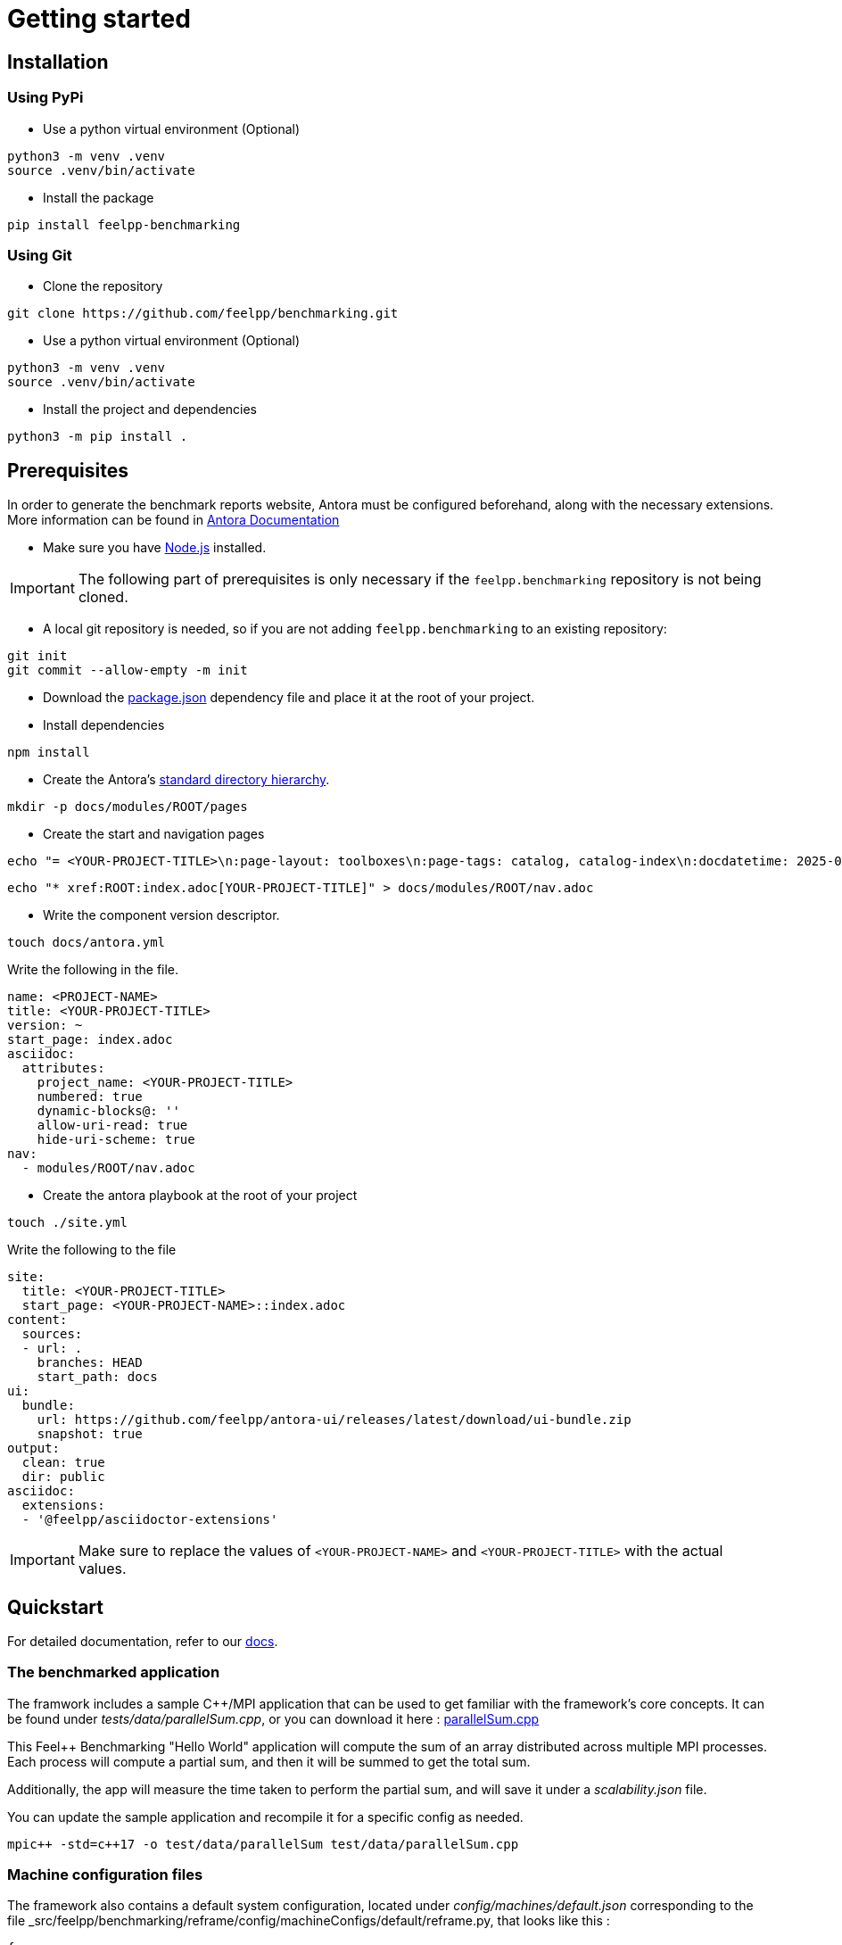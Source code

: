 = Getting started

== Installation

=== Using PyPi

- Use a python virtual environment (Optional)

[source,bash]
----
python3 -m venv .venv
source .venv/bin/activate
----

- Install the package

[source,bash]
----
pip install feelpp-benchmarking
----

=== Using Git

- Clone the repository

[source,bash]
----
git clone https://github.com/feelpp/benchmarking.git
----

- Use a python virtual environment (Optional)

[source,bash]
----
python3 -m venv .venv
source .venv/bin/activate
----

- Install the project and dependencies

[source,bash]
----
python3 -m pip install .
----

== Prerequisites

In order to generate the benchmark reports website, Antora must be configured beforehand, along with the necessary extensions. More information can be found in link:https://docs.antora.org/antora/latest/install-and-run-quickstart/[Antora Documentation]

- Make sure you have link:http://nodejs.org/en/download[Node.js] installed.

[IMPORTANT]
====
The following part of prerequisites is only necessary if the `feelpp.benchmarking` repository is not being cloned.
====

- A local git repository is needed, so if you are not adding `feelpp.benchmarking` to an existing repository:

[source,bash]
----
git init
git commit --allow-empty -m init
----

- Download the link:https://github.com/feelpp/benchmarking/blob/master/package.json[package.json] dependency file and place it at the root of your project.

- Install dependencies

[source,bash]
----
npm install
----

- Create the Antora's link:https://docs.antora.org/antora/latest/standard-directories/[standard directory hierarchy].

[source,bash]
----
mkdir -p docs/modules/ROOT/pages
----

- Create the start and navigation pages

[source,bash]
----
echo "= <YOUR-PROJECT-TITLE>\n:page-layout: toolboxes\n:page-tags: catalog, catalog-index\n:docdatetime: 2025-01-22T11:42:45" > docs/modules/ROOT/pages/index.adoc
----

[source,bash]
----
echo "* xref:ROOT:index.adoc[YOUR-PROJECT-TITLE]" > docs/modules/ROOT/nav.adoc
----

- Write the component version descriptor.

[source,bash]
----
touch docs/antora.yml
----

Write the following in the file.

[source,yaml]
----
name: <PROJECT-NAME>
title: <YOUR-PROJECT-TITLE>
version: ~
start_page: index.adoc
asciidoc:
  attributes:
    project_name: <YOUR-PROJECT-TITLE>
    numbered: true
    dynamic-blocks@: ''
    allow-uri-read: true
    hide-uri-scheme: true
nav:
  - modules/ROOT/nav.adoc
----

- Create the antora playbook at the root of your project

[source,bash]
----
touch ./site.yml
----

Write the following to the file

[source,yaml]
----
site:
  title: <YOUR-PROJECT-TITLE>
  start_page: <YOUR-PROJECT-NAME>::index.adoc
content:
  sources:
  - url: .
    branches: HEAD
    start_path: docs
ui:
  bundle:
    url: https://github.com/feelpp/antora-ui/releases/latest/download/ui-bundle.zip
    snapshot: true
output:
  clean: true
  dir: public
asciidoc:
  extensions:
  - '@feelpp/asciidoctor-extensions'
----

[IMPORTANT]
====
Make sure to replace the values of `<YOUR-PROJECT-NAME>` and `<YOUR-PROJECT-TITLE>` with the actual values.
====

== Quickstart

For detailed documentation, refer to our link:https://bench.feelpp.org/benchmarking/tutorial/index.html[docs].

=== The benchmarked application

The framwork includes a sample C++/MPI application that can be used to get familiar with the framework's core concepts. It can be found under _tests/data/parallelSum.cpp_, or you can download it here : link:https://github.com/feelpp/benchmarking/blob/master/tests/data/parallelSum.cpp[parallelSum.cpp]

This Feel++ Benchmarking "Hello World" application will compute the sum of an array distributed across multiple MPI processes. Each process will compute a partial sum, and then it will be summed to get the total sum.

Additionally, the app will measure the time taken to perform the partial sum, and will save it under a _scalability.json_ file.

You can update the sample application and recompile it for a specific config as needed.
[source,bash]
----
mpic++ -std=c++17 -o test/data/parallelSum test/data/parallelSum.cpp
----

=== Machine configuration files

The framework also contains a default system configuration, located under _config/machines/default.json_ corresponding to the file _src/feelpp/benchmarking/reframe/config/machineConfigs/default/reframe.py, that looks like this :

[source,json]
----
{
   //will use the `default` ReFrame configuration file
   "machine": "default",

   //will run on the default partition, using the built-in (or local) platform and the default env
   "targets":["default:builtin:default"],

   //Tests will run asynchronously (up to 4 jobs at a time)
   "execution_policy": "async",

   // ReFrame's stage and output directories will be located under _./build/reframe/_
   "reframe_base_dir":"./build/reframe",

   // The generated JSON report will be created under _./reports/_
   "reports_base_dir":"./reports/",

   // The base directory where the executable is located
   "input_dataset_base_dir":"$PWD",

   //The C++ app outputs will be stored under the current working directory (./)
   "output_app_dir":"$PWD"
}
----
You can download this configuration file here link:https://github.com/feelpp/benchmarking/blob/master/config/machines/default.json[default.json].

The framework also contains a very basic sample ReFrame configuration file, under _config/machines/default.py_. link:https://github.com/feelpp/benchmarking/blob/master/config/machines/default.py[default.py]

This file will cause the tool to use a local scheduler and the `mpiexec` launcher with no options. For more advanced configurations, refer to link:https://reframe-hpc.readthedocs.io/en/stable/config_reference.html#[ReFrame's configuration reference]

More information on _feelpp.benchmarking_ machine configuration files can be found on the documentation link:https://bench.feelpp.org/benchmarking/tutorial/configuration.html#_machine_configuration[Machine configuration]

=== Benchmark configuration files

Along with machine configuration files, users must provide the specifications of the benchmark. A sample file is provided under _config/tests_parallelSum/parallelSum.json_. link:https://github.com/feelpp/benchmarking/blob/master/config/tests_parallelSum/parallelSum.json[parallelSum.json]

[source, json]
----
{
   //Executable path (Change the location to the actual executable)
   "executable": "{{machine.input_dataset_base_dir}}/tests/data/parallelSum",
   "use_case_name": "parallel_sum",
   "timeout":"0-0:5:0",
   "output_directory": "{{machine.output_app_dir}}/tests/data/outputs/parallelSum",

   //Application options
   "options": [ "{{parameters.elements.value}}", "{{output_directory}}/{{instance}}" ],

   //Files containing execution times
   "scalability": {
      "directory": "{{output_directory}}/{{instance}}/",
      "stages": [
         {
            "name":"",
            "filepath": "scalability.json",
            "format": "json",
            "variables_path":"*"
         }
      ]
   },

   // Resources for the test
   "resources":{
      "tasks":"{{parameters.tasks.value}}"
   },

   // Files containing app outputs
   "outputs": [
      {
         "filepath":"{{output_directory}}/{{instance}}/outputs.csv",
         "format":"csv"
      }
   ],

   // Test validation (Only stdout supported at the moment)
   "sanity": { "success": ["[SUCCESS]"], "error": ["[OOPSIE]","Error"] },

   // Test parameters
   "parameters": [
      {
         "name": "tasks",
         "sequence": [1,2,4]
      },
      {
         "name":"elements",
         "linspace":{ "min":100000000, "max":1000000000, "n_steps":4 }
      }
   ]
}
----

More information about _feelpp.benchmarking_ benchmark specifications can be found link:https://bench.feelpp.org/benchmarking/tutorial/configuration.html#_benchmark_configuration[here]

=== Plots configuration

Along with the benchmark configuration, a figure configuration file is provided _config/test\_parallelSum/plots.json_ (plots.json)[https://github.com/feelpp/benchmarking/blob/master/config/test\_parallelSum/plots.json].

An example of one figure specification is shown below. Users can add as many figures as they wish, corresponding the figure axis with the parameters used on the benchmark.
[source,json]
----
{
   "title": "Absolute performance",
   "plot_types": [ "stacked_bar", "grouped_bar" ],
   "transformation": "performance",
   "variables": [ "computation_time" ],
   "names": ["Time"],
   "xaxis":{ "parameter":"resources.tasks", "label":"Number of tasks" },
   "yaxis":{"label":"Execution time (s)"},
   "secondary_axis":{ "parameter":"elements", "label":"N" }
}
----

More information about _feelpp.benchmarking_ figure configuration can be found link:https://bench.feelpp.org/benchmarking/tutorial/configuration.html#_figures[here]

=== Running a benchmark
Finally, to benchmark the test application, generate the reports and plot the figures, run (changing the file paths as needed)
[source,bash]
----
execute-benchmark --machine-config config/machines/default.json \
                  --custom-rfm-config config/machines/default.py \
                  --benchmark-config config/test_parallelSum/parallelSum.json \
                  --plots-config config/test_parallelSum/plots.json \
                  --website
----

The `--website` option will start an http-server on localhost, so the website can be visualized. Check the console for more information.

[NOTE]
If you installed the framework via PyPi, you need to directly download all 5 quickstart files.


== Usage

=== Executing a benchmark


In order to execute a benchmark, you can make use of the `execute-benchmark` command after all configuration files have been set ( xref:tutorial:configuration.adoc[Configuration Reference]).

The script accepts the following options :

  `--machine-config`, (`-mc`)
                        Path to JSON reframe machine configuration file, specific to a system.
  `--plots-config`, (`-pc`)   Path to JSON plots configuration file, used to generate figures. 
                        If not provided, no plots will be generated. The plots configuration can also be included in the benchmark configuration file, under the "plots" field.
  `--benchmark-config`, (`-bc`)
                        Paths to JSON benchmark configuration files 
                        In combination with `--dir`, specify only provide basenames for selecting JSON files.
  `--custom-rfm-config`, (`-rc`)
                        Additional reframe configuration file to use instead of built-in ones. It should correspond the with the `--machine-config` specifications.
  `--dir`, (`-d`)             Name of the directory containing JSON configuration files
  `--exclude`, (`-e`)         To use in combination with `--dir`, mentioned files will not be launched. 
                        Only provide basenames to exclude.
  `--move-results`, (`-mv`)   Directory to move the resulting files to. 
                        If not provided, result files will be located under the directory specified by the machine configuration.
  `--list-files`, (`-lf`)     List all benchmarking configuration file found. 
                        If this option is provided, the application will not run. Use it for validation.
  `--verbose`, (`-v`)         Select Reframe's verbose level by specifying multiple v's. 
  `--help`, (`-h`)            Display help and quit program
  `--website`, (`-w`)         Render reports, compile them and create the website.
  `--dry-run`             Execute ReFrame in dry-run mode. No tests will run, but the script to execute it will be generated in the stage directory. Config validation will be skipped, although warnings will be raised if bad.

When a benchmark is done, a `website_config.json` file will be created (or updated) with the current filepaths of the reports and plots generated by the framework. If the `--website` flag is active, the `render-benchmarks` command will be launched with this file as argument.

=== Rendering reports

To render reports, a webiste configuration file is needed. An example is provided under _src/benchmarking/reports/config/config.json_. This file indicates how the website views should be structured, and it indicates the hierarchy of the benchmarks.

A file of the same type is generated after a benchmark is launched, called _website_config.json_, and it is found at the root of the _reports_ directory specified under the `reports_base_dir` field of machine configuration file ( xref:tutorial:configfiles/machine.adoc).

Once this file is located, users can run the `render-benchmarks` command to render existing reports.

The script takes the following arguments:

- `--config-file` (`-c`): The path of the website configuration file.
- `--remote-download-dir` (`-do`): [Optional] Path of the directory to download the reports to. Only relevant if the configuration file contains remote locations (only Girder is supported at the moment).
- `--modules-path` (`-m`): [Optional] Path to the Antora module to render the reports to. It defaults to _docs/modules/ROOT/pages_. Multiple directories will be recursively created under the provided path.
- `--overview-config` (`-oc`): Path to the overview figure configuration file.
- `--plot-configs` (`-pc`): Path the a plot configuration to use for a given benchmark. To be used along with --patch-reports
- `--patch-reports` (`-pr`) : Ids of the reports to path, the syntax of the id is machine:application:usecase:date e.g. gaya:feelpp_app:my_use_case:2024_11_05T01_05_32. It is possible to affect all reports in a component by replacing the machine, application, use_case or date by 'all'. Also, one can indicate to patch the latest report by replacing the date by 'latest'. If this option is not provided but plot-configs is, then the latest report will be patched (most recent report date)
- `--save-patches` (`-sp`) : If this flag is active, existing plot configurations will be replaced with the ones provided in patch-reports.
- `--website` (`-w`) : [Optional] Automatically compite the website and start an http server.

